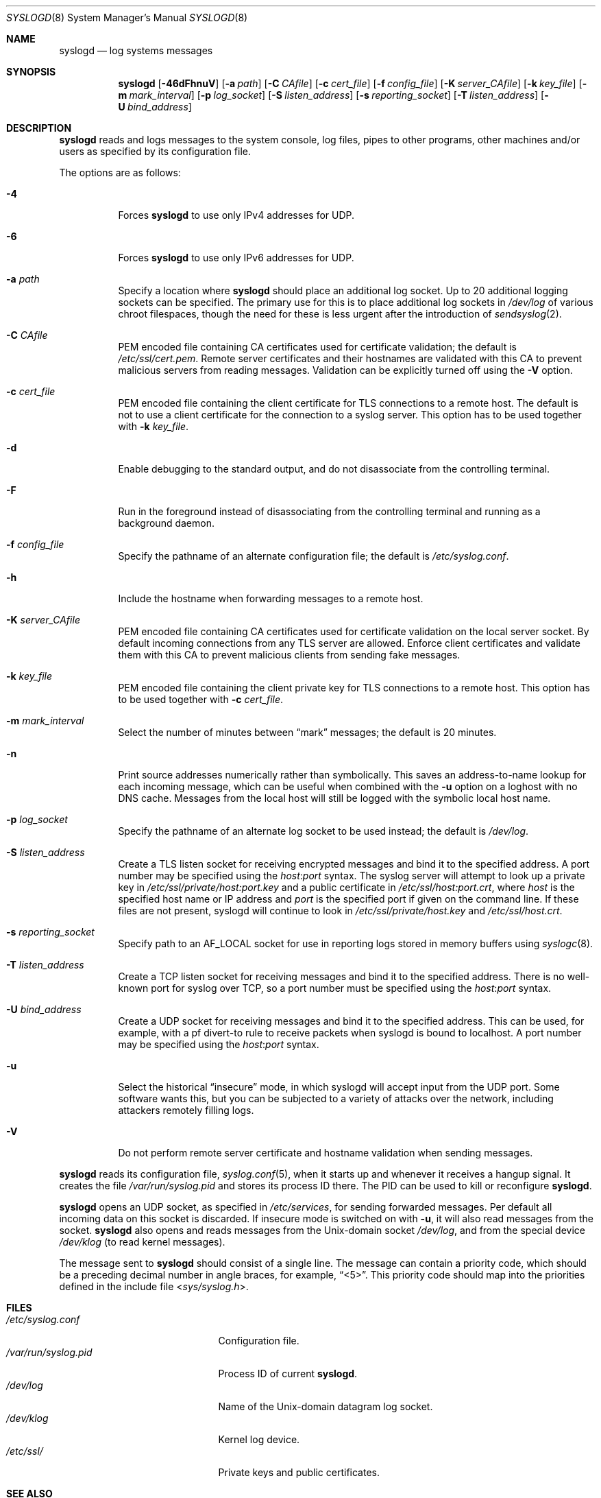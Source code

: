 .\"	$OpenBSD: syslogd.8,v 1.44 2016/09/21 16:42:09 jmc Exp $
.\"
.\" Copyright (c) 1983, 1986, 1991, 1993
.\"	The Regents of the University of California.  All rights reserved.
.\"
.\" Redistribution and use in source and binary forms, with or without
.\" modification, are permitted provided that the following conditions
.\" are met:
.\" 1. Redistributions of source code must retain the above copyright
.\"    notice, this list of conditions and the following disclaimer.
.\" 2. Redistributions in binary form must reproduce the above copyright
.\"    notice, this list of conditions and the following disclaimer in the
.\"    documentation and/or other materials provided with the distribution.
.\" 3. Neither the name of the University nor the names of its contributors
.\"    may be used to endorse or promote products derived from this software
.\"    without specific prior written permission.
.\"
.\" THIS SOFTWARE IS PROVIDED BY THE REGENTS AND CONTRIBUTORS ``AS IS'' AND
.\" ANY EXPRESS OR IMPLIED WARRANTIES, INCLUDING, BUT NOT LIMITED TO, THE
.\" IMPLIED WARRANTIES OF MERCHANTABILITY AND FITNESS FOR A PARTICULAR PURPOSE
.\" ARE DISCLAIMED.  IN NO EVENT SHALL THE REGENTS OR CONTRIBUTORS BE LIABLE
.\" FOR ANY DIRECT, INDIRECT, INCIDENTAL, SPECIAL, EXEMPLARY, OR CONSEQUENTIAL
.\" DAMAGES (INCLUDING, BUT NOT LIMITED TO, PROCUREMENT OF SUBSTITUTE GOODS
.\" OR SERVICES; LOSS OF USE, DATA, OR PROFITS; OR BUSINESS INTERRUPTION)
.\" HOWEVER CAUSED AND ON ANY THEORY OF LIABILITY, WHETHER IN CONTRACT, STRICT
.\" LIABILITY, OR TORT (INCLUDING NEGLIGENCE OR OTHERWISE) ARISING IN ANY WAY
.\" OUT OF THE USE OF THIS SOFTWARE, EVEN IF ADVISED OF THE POSSIBILITY OF
.\" SUCH DAMAGE.
.\"
.\"     from: @(#)syslogd.8	8.1 (Berkeley) 6/6/93
.\"	$NetBSD: syslogd.8,v 1.3 1996/01/02 17:41:48 perry Exp $
.\"
.Dd $Mdocdate: September 21 2016 $
.Dt SYSLOGD 8
.Os
.Sh NAME
.Nm syslogd
.Nd log systems messages
.Sh SYNOPSIS
.Nm syslogd
.Bk -words
.Op Fl 46dFhnuV
.Op Fl a Ar path
.Op Fl C Ar CAfile
.Op Fl c Ar cert_file
.Op Fl f Ar config_file
.Op Fl K Ar server_CAfile
.Op Fl k Ar key_file
.Op Fl m Ar mark_interval
.Op Fl p Ar log_socket
.Op Fl S Ar listen_address
.Op Fl s Ar reporting_socket
.Op Fl T Ar listen_address
.Op Fl U Ar bind_address
.Ek
.Sh DESCRIPTION
.Nm
reads and logs messages to the system console, log files, pipes to
other programs, other machines and/or users as specified by its
configuration file.
.Pp
The options are as follows:
.Bl -tag -width Ds
.It Fl 4
Forces
.Nm
to use only IPv4 addresses for UDP.
.It Fl 6
Forces
.Nm
to use only IPv6 addresses for UDP.
.It Fl a Ar path
Specify a location where
.Nm
should place an additional log socket.
Up to 20 additional logging sockets can be specified.
The primary use for this is to place additional log sockets in
.Pa /dev/log
of various chroot filespaces, though the need for these is
less urgent after the introduction of
.Xr sendsyslog 2 .
.It Fl C Ar CAfile
PEM encoded file containing CA certificates used for certificate validation;
the default is
.Pa /etc/ssl/cert.pem .
Remote server certificates and their hostnames are validated with this
CA to prevent malicious servers from reading messages.
Validation can be explicitly turned off using the
.Fl V
option.
.It Fl c Ar cert_file
PEM encoded file containing the client certificate for TLS connections
to a remote host.
The default is not to use a client certificate for the connection
to a syslog server.
This option has to be used together with
.Fl k Ar key_file .
.It Fl d
Enable debugging to the standard output,
and do not disassociate from the controlling terminal.
.It Fl F
Run in the foreground instead of disassociating from the controlling
terminal and running as a background daemon.
.It Fl f Ar config_file
Specify the pathname of an alternate configuration file;
the default is
.Pa /etc/syslog.conf .
.It Fl h
Include the hostname when forwarding messages to a remote host.
.It Fl K Ar server_CAfile
PEM encoded file containing CA certificates used for certificate
validation on the local server socket.
By default incoming connections from any TLS server are allowed.
Enforce client certificates and validate them with this CA to prevent
malicious clients from sending fake messages.
.It Fl k Ar key_file
PEM encoded file containing the client private key for TLS connections
to a remote host.
This option has to be used together with
.Fl c Ar cert_file .
.It Fl m Ar mark_interval
Select the number of minutes between
.Dq mark
messages; the default is 20 minutes.
.It Fl n
Print source addresses numerically rather than symbolically.
This saves an address-to-name lookup for each incoming message,
which can be useful when combined with the
.Fl u
option on a loghost with no DNS cache.
Messages from the local host will still be logged with
the symbolic local host name.
.It Fl p Ar log_socket
Specify the pathname of an alternate log socket to be used instead;
the default is
.Pa /dev/log .
.It Fl S Ar listen_address
Create a TLS listen socket for receiving encrypted messages and
bind it to the specified address.
A port number may be specified using the
.Ar host : Ns Ar port
syntax.
The syslog server will attempt to look up a private key in
.Pa /etc/ssl/private/host:port.key
and a public certificate in
.Pa /etc/ssl/host:port.crt ,
where
.Ar host
is the specified host name or IP address and
.Ar port
is the specified port if given on the command line.
If these files are not present, syslogd will continue to look in
.Pa /etc/ssl/private/host.key
and
.Pa /etc/ssl/host.crt .
.It Fl s Ar reporting_socket
Specify path to an
.Dv AF_LOCAL
socket for use in reporting logs stored in memory buffers using
.Xr syslogc 8 .
.It Fl T Ar listen_address
Create a TCP listen socket for receiving messages and bind it to
the specified address.
There is no well-known port for syslog over TCP, so a port number
must be specified using the
.Ar host : Ns Ar port
syntax.
.It Fl U Ar bind_address
Create a UDP socket for receiving messages and bind it to the
specified address.
This can be used, for example, with a pf divert-to rule to receive
packets when syslogd is bound to localhost.
A port number may be specified using the
.Ar host : Ns Ar port
syntax.
.It Fl u
Select the historical
.Dq insecure
mode, in which syslogd will
accept input from the UDP port.
Some software wants this, but you can be subjected to a variety of
attacks over the network, including attackers remotely filling logs.
.It Fl V
Do not perform remote server certificate and hostname validation
when sending messages.
.El
.Pp
.Nm
reads its configuration file,
.Xr syslog.conf 5 ,
when it starts up and whenever it
receives a hangup signal.
It creates the file
.Pa /var/run/syslog.pid
and stores its process ID there.
The PID can be used to kill or reconfigure
.Nm .
.Pp
.Nm
opens an UDP socket, as specified
in
.Pa /etc/services ,
for sending forwarded messages.
Per default all incoming data on this socket is discarded.
If insecure mode is switched on with
.Fl u ,
it will also read messages from the socket.
.Nm
also opens and reads messages from the
.Ux Ns -domain
socket
.Pa /dev/log ,
and from the special device
.Pa /dev/klog
(to read kernel messages).
.Pp
The message sent to
.Nm
should consist of a single line.
The message can contain a priority code, which should be a preceding
decimal number in angle braces, for example,
.Dq <5> .
This priority code should map into the priorities defined in the
include file
.In sys/syslog.h .
.Sh FILES
.Bl -tag -width /var/run/syslog.pid -compact
.It Pa /etc/syslog.conf
Configuration file.
.It Pa /var/run/syslog.pid
Process ID of current
.Nm .
.It Pa /dev/log
Name of the
.Ux Ns -domain
datagram log socket.
.It Pa /dev/klog
Kernel log device.
.It Pa /etc/ssl/
Private keys and public certificates.
.El
.Sh SEE ALSO
.Xr logger 1 ,
.Xr syslog 3 ,
.Xr services 5 ,
.Xr syslog.conf 5 ,
.Xr newsyslog 8 ,
.Xr syslogc 8
.Sh HISTORY
The
.Nm
command appeared in
.Bx 4.3 .
.Sh CAVEATS
.Nm
does not create files,
it only logs to existing ones.
